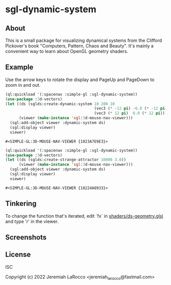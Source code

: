 * sgl-dynamic-system

** About

   This is a small package for visualizing dynamical systems from the Clifford Pickover's book
   "Computers, Pattern, Chaos and Beauty".  It's mainly a convenient way to learn about OpenGL
   geometry shaders.

** Example

   Use the arrow keys to rotate the display and PageUp and PageDown to zoom in and out.

   #+begin_src lisp
     (ql:quickload '(:spacenav :simple-gl :sgl-dynamic-system))
     (use-package :3d-vectors)
     (let ((ds (sglds:create-dynamic-system 10 200 10
                                            (vec3 (* -12 pi) -6.0 (* -12 pi))
                                            (vec3 (* 12 pi)  6.0 (* 12 pi))))
           (viewer (make-instance 'sgl:3d-mouse-nav-viewer)))
       (sgl:add-object viewer :dynamic-system ds)
       (sgl:display viewer)
       viewer)
      #+end_src
      #+RESULTS:
      : #<SIMPLE-GL:3D-MOUSE-NAV-VIEWER {1023A7E9E3}>
      
   #+begin_src lisp
     (ql:quickload '(:spacenav :simple-gl :sgl-dynamic-system))
     (use-package :3d-vectors)
     (let ((ds (sglds:create-strange-attractor 10000 3.0))
           (viewer (make-instance 'sgl:3d-mouse-nav-viewer)))
       (sgl:add-object viewer :dynamic-system ds)
       (sgl:display viewer)
       viewer)
      #+end_src
      #+RESULTS:
      : #<SIMPLE-GL:3D-MOUSE-NAV-VIEWER {10224A8933}>

** Tinkering

   To change the function that's iterated, edit `fx` in [[https://github.com/jl2/sgl-dynamic-system/blob/master/shaders/ds-geometry.glsl][shaders/ds-geometry.glsl]] and type 'r' in the viewer.

** Screenshots
   [[https://photos.smugmug.com/photos/i-kQnn2Gg/0/190a8b39/O/i-kQnn2Gg.png]]
      
   [[https://photos.smugmug.com/photos/i-x4ZmGW8/0/19e39848/O/i-x4ZmGW8.png]]
      
** License
ISC


Copyright (c) 2022 Jeremiah LaRocco <jeremiah_larocco@fastmail.com>


